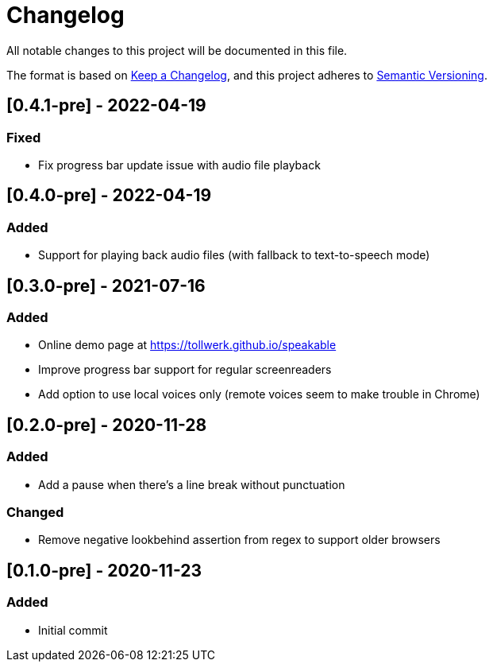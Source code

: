= Changelog

All notable changes to this project will be documented in this file.

The format is based on https://keepachangelog.com/en/1.0.0/[Keep a Changelog], and this project adheres to https://semver.org/spec/v2.0.0.html[Semantic Versioning].

== [0.4.1-pre] - 2022-04-19

=== Fixed

- Fix progress bar update issue with audio file playback

== [0.4.0-pre] - 2022-04-19

=== Added

- Support for playing back audio files (with fallback to text-to-speech mode)

== [0.3.0-pre] - 2021-07-16

=== Added

- Online demo page at https://tollwerk.github.io/speakable
- Improve progress bar support for regular screenreaders
- Add option to use local voices only (remote voices seem to make trouble in Chrome)

== [0.2.0-pre] - 2020-11-28

=== Added

- Add a pause when there's a line break without punctuation

=== Changed

- Remove negative lookbehind assertion from regex to support older browsers

== [0.1.0-pre] - 2020-11-23

=== Added

- Initial commit
